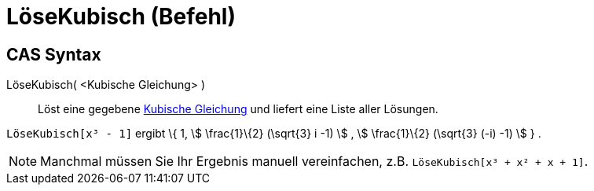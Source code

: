 = LöseKubisch (Befehl)
:page-en: commands/SolveCubic
ifdef::env-github[:imagesdir: /de/modules/ROOT/assets/images]

== CAS Syntax

LöseKubisch( <Kubische Gleichung> )::
  Löst eine gegebene https://en.wikipedia.org/wiki/Kubische_Gleichung[Kubische Gleichung] und liefert eine Liste aller
  Lösungen.

[EXAMPLE]
====

`++LöseKubisch[x³ - 1]++` ergibt \{ 1, stem:[ \frac{1}\{2} (\sqrt{3} i -1) ] , stem:[ \frac{1}\{2} (\sqrt{3} (-i)
-1) ] } .

====

[NOTE]
====

Manchmal müssen Sie Ihr Ergebnis manuell vereinfachen, z.B. `++LöseKubisch[x³ + x² + x + 1]++`.

====
